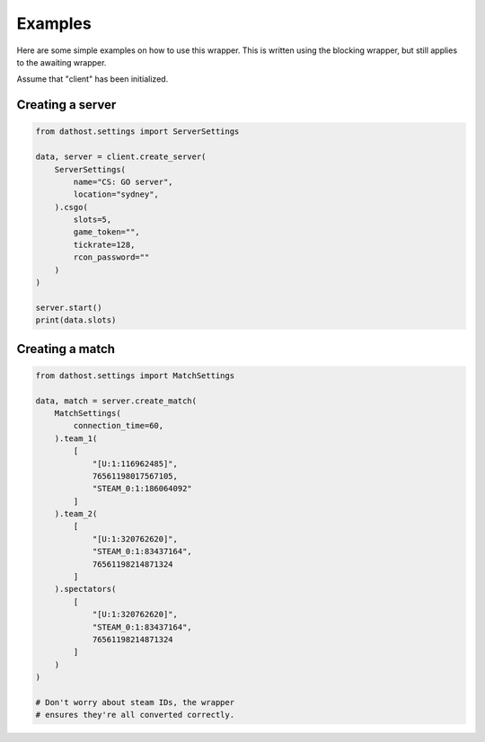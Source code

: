 Examples
========
Here are some simple examples on how to use this wrapper.
This is written using the blocking wrapper, but still applies to the awaiting wrapper.

Assume that "client" has been initialized.


Creating a server
~~~~~~~~~~~~~~~~~

.. code-block:: python

    from dathost.settings import ServerSettings

    data, server = client.create_server(
        ServerSettings(
            name="CS: GO server",
            location="sydney",
        ).csgo(
            slots=5,
            game_token="",
            tickrate=128,
            rcon_password=""
        )
    )

    server.start()
    print(data.slots)


Creating a match
~~~~~~~~~~~~~~~~

.. code-block:: python

    from dathost.settings import MatchSettings

    data, match = server.create_match(
        MatchSettings(
            connection_time=60,
        ).team_1(
            [
                "[U:1:116962485]",
                76561198017567105,
                "STEAM_0:1:186064092"
            ]
        ).team_2(
            [
                "[U:1:320762620]",
                "STEAM_0:1:83437164",
                76561198214871324
            ]
        ).spectators(
            [
                "[U:1:320762620]",
                "STEAM_0:1:83437164",
                76561198214871324
            ]
        )
    )

    # Don't worry about steam IDs, the wrapper
    # ensures they're all converted correctly.
